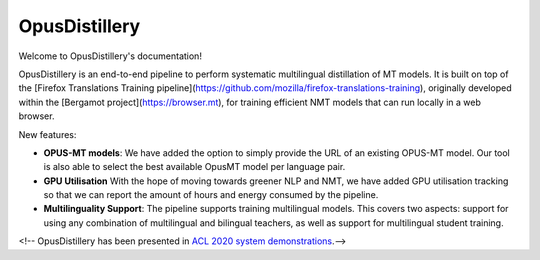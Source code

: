 OpusDistillery
=====================

Welcome to OpusDistillery's documentation!

OpusDistillery is an end-to-end pipeline to perform systematic multilingual distillation of MT models.
It is built on top of the [Firefox Translations Training pipeline](https://github.com/mozilla/firefox-translations-training),
originally developed within the [Bergamot project](https://browser.mt), for training efficient NMT models that can run locally in a web browser.

New features:

* **OPUS-MT models**: We have added the option to simply provide the URL of an existing OPUS-MT model. Our tool is also able to select the best available OpusMT model per language pair.
* **GPU Utilisation** With the hope of moving towards greener NLP and NMT, we have added GPU utilisation tracking so that we can report the amount of hours and energy consumed by the pipeline.
* **Multilinguality Support**: The pipeline supports training multilingual models. This covers two aspects: support for using any combination of multilingual and bilingual teachers, as well as support for multilingual student training.

<!-- OpusDistillery has been presented in `ACL 2020 system demonstrations <https://www.aclweb.org/anthology/2020.acl-demos.20>`_.-->
